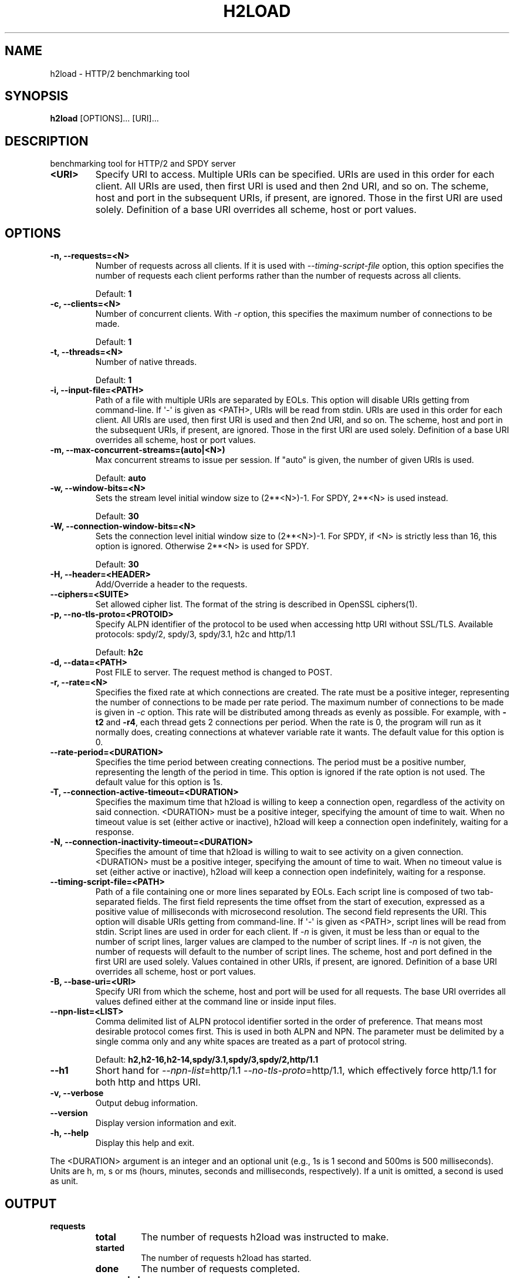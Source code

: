 .\" Man page generated from reStructuredText.
.
.TH "H2LOAD" "1" "December 23, 2015" "1.6.0" "nghttp2"
.SH NAME
h2load \- HTTP/2 benchmarking tool
.
.nr rst2man-indent-level 0
.
.de1 rstReportMargin
\\$1 \\n[an-margin]
level \\n[rst2man-indent-level]
level margin: \\n[rst2man-indent\\n[rst2man-indent-level]]
-
\\n[rst2man-indent0]
\\n[rst2man-indent1]
\\n[rst2man-indent2]
..
.de1 INDENT
.\" .rstReportMargin pre:
. RS \\$1
. nr rst2man-indent\\n[rst2man-indent-level] \\n[an-margin]
. nr rst2man-indent-level +1
.\" .rstReportMargin post:
..
.de UNINDENT
. RE
.\" indent \\n[an-margin]
.\" old: \\n[rst2man-indent\\n[rst2man-indent-level]]
.nr rst2man-indent-level -1
.\" new: \\n[rst2man-indent\\n[rst2man-indent-level]]
.in \\n[rst2man-indent\\n[rst2man-indent-level]]u
..
.SH SYNOPSIS
.sp
\fBh2load\fP [OPTIONS]... [URI]...
.SH DESCRIPTION
.sp
benchmarking tool for HTTP/2 and SPDY server
.INDENT 0.0
.TP
.B <URI>
Specify URI to access.   Multiple URIs can be specified.
URIs are used  in this order for each  client.  All URIs
are used, then  first URI is used and then  2nd URI, and
so  on.  The  scheme, host  and port  in the  subsequent
URIs, if present,  are ignored.  Those in  the first URI
are used solely.  Definition of a base URI overrides all
scheme, host or port values.
.UNINDENT
.SH OPTIONS
.INDENT 0.0
.TP
.B \-n, \-\-requests=<N>
Number of  requests across all  clients.  If it  is used
with \fI\%\-\-timing\-script\-file\fP option,  this option specifies
the number of requests  each client performs rather than
the number of requests across all clients.
.sp
Default: \fB1\fP
.UNINDENT
.INDENT 0.0
.TP
.B \-c, \-\-clients=<N>
Number  of concurrent  clients.   With  \fI\%\-r\fP option,  this
specifies the maximum number of connections to be made.
.sp
Default: \fB1\fP
.UNINDENT
.INDENT 0.0
.TP
.B \-t, \-\-threads=<N>
Number of native threads.
.sp
Default: \fB1\fP
.UNINDENT
.INDENT 0.0
.TP
.B \-i, \-\-input\-file=<PATH>
Path of a file with multiple URIs are separated by EOLs.
This option will disable URIs getting from command\-line.
If \(aq\-\(aq is given as <PATH>, URIs will be read from stdin.
URIs are used  in this order for each  client.  All URIs
are used, then  first URI is used and then  2nd URI, and
so  on.  The  scheme, host  and port  in the  subsequent
URIs, if present,  are ignored.  Those in  the first URI
are used solely.  Definition of a base URI overrides all
scheme, host or port values.
.UNINDENT
.INDENT 0.0
.TP
.B \-m, \-\-max\-concurrent\-streams=(auto|<N>)
Max concurrent streams to  issue per session.  If "auto"
is given, the number of given URIs is used.
.sp
Default: \fBauto\fP
.UNINDENT
.INDENT 0.0
.TP
.B \-w, \-\-window\-bits=<N>
Sets the stream level initial window size to (2**<N>)\-1.
For SPDY, 2**<N> is used instead.
.sp
Default: \fB30\fP
.UNINDENT
.INDENT 0.0
.TP
.B \-W, \-\-connection\-window\-bits=<N>
Sets  the  connection  level   initial  window  size  to
(2**<N>)\-1.  For SPDY, if <N>  is strictly less than 16,
this option  is ignored.   Otherwise 2**<N> is  used for
SPDY.
.sp
Default: \fB30\fP
.UNINDENT
.INDENT 0.0
.TP
.B \-H, \-\-header=<HEADER>
Add/Override a header to the requests.
.UNINDENT
.INDENT 0.0
.TP
.B \-\-ciphers=<SUITE>
Set allowed  cipher list.  The  format of the  string is
described in OpenSSL ciphers(1).
.UNINDENT
.INDENT 0.0
.TP
.B \-p, \-\-no\-tls\-proto=<PROTOID>
Specify ALPN identifier of the  protocol to be used when
accessing http URI without SSL/TLS.
Available protocols: spdy/2, spdy/3, spdy/3.1, h2c and
http/1.1
.sp
Default: \fBh2c\fP
.UNINDENT
.INDENT 0.0
.TP
.B \-d, \-\-data=<PATH>
Post FILE to  server.  The request method  is changed to
POST.
.UNINDENT
.INDENT 0.0
.TP
.B \-r, \-\-rate=<N>
Specifies  the  fixed  rate  at  which  connections  are
created.   The   rate  must   be  a   positive  integer,
representing the  number of  connections to be  made per
rate period.   The maximum  number of connections  to be
made  is  given  in  \fI\%\-c\fP   option.   This  rate  will  be
distributed among  threads as  evenly as  possible.  For
example,  with   \fB\-t2\fP  and   \fB\-r4\fP,  each  thread   gets  2
connections per period.  When the rate is 0, the program
will run  as it  normally does, creating  connections at
whatever variable rate it  wants.  The default value for
this option is 0.
.UNINDENT
.INDENT 0.0
.TP
.B \-\-rate\-period=<DURATION>
Specifies the time  period between creating connections.
The period  must be a positive  number, representing the
length of the period in time.  This option is ignored if
the rate option is not used.  The default value for this
option is 1s.
.UNINDENT
.INDENT 0.0
.TP
.B \-T, \-\-connection\-active\-timeout=<DURATION>
Specifies  the maximum  time that  h2load is  willing to
keep a  connection open,  regardless of the  activity on
said connection.  <DURATION> must be a positive integer,
specifying the amount of time  to wait.  When no timeout
value is  set (either  active or inactive),  h2load will
keep  a  connection  open indefinitely,  waiting  for  a
response.
.UNINDENT
.INDENT 0.0
.TP
.B \-N, \-\-connection\-inactivity\-timeout=<DURATION>
Specifies the amount  of time that h2load  is willing to
wait to see activity  on a given connection.  <DURATION>
must  be a  positive integer,  specifying the  amount of
time  to wait.   When no  timeout value  is set  (either
active or inactive), h2load  will keep a connection open
indefinitely, waiting for a response.
.UNINDENT
.INDENT 0.0
.TP
.B \-\-timing\-script\-file=<PATH>
Path of a file containing one or more lines separated by
EOLs.  Each script line is composed of two tab\-separated
fields.  The first field represents the time offset from
the start of execution, expressed as a positive value of
milliseconds  with microsecond  resolution.  The  second
field represents the URI.  This option will disable URIs
getting from  command\-line.  If \(aq\-\(aq is  given as <PATH>,
script lines will be read  from stdin.  Script lines are
used in order for each client.   If \fI\%\-n\fP is given, it must
be less  than or  equal to the  number of  script lines,
larger values are clamped to the number of script lines.
If \fI\%\-n\fP is not given,  the number of requests will default
to the  number of  script lines.   The scheme,  host and
port defined in  the first URI are  used solely.  Values
contained  in  other  URIs,  if  present,  are  ignored.
Definition of a  base URI overrides all  scheme, host or
port values.
.UNINDENT
.INDENT 0.0
.TP
.B \-B, \-\-base\-uri=<URI>
Specify URI from which the scheme, host and port will be
used  for  all requests.   The  base  URI overrides  all
values  defined either  at  the command  line or  inside
input files.
.UNINDENT
.INDENT 0.0
.TP
.B \-\-npn\-list=<LIST>
Comma delimited list of  ALPN protocol identifier sorted
in the  order of preference.  That  means most desirable
protocol comes  first.  This  is used  in both  ALPN and
NPN.  The parameter must be  delimited by a single comma
only  and any  white spaces  are  treated as  a part  of
protocol string.
.sp
Default: \fBh2,h2\-16,h2\-14,spdy/3.1,spdy/3,spdy/2,http/1.1\fP
.UNINDENT
.INDENT 0.0
.TP
.B \-\-h1
Short        hand         for        \fI\%\-\-npn\-list\fP=http/1.1
\fI\%\-\-no\-tls\-proto\fP=http/1.1,    which   effectively    force
http/1.1 for both http and https URI.
.UNINDENT
.INDENT 0.0
.TP
.B \-v, \-\-verbose
Output debug information.
.UNINDENT
.INDENT 0.0
.TP
.B \-\-version
Display version information and exit.
.UNINDENT
.INDENT 0.0
.TP
.B \-h, \-\-help
Display this help and exit.
.UNINDENT
.sp
The <DURATION> argument is an integer and an optional unit (e.g., 1s
is 1 second and 500ms is 500 milliseconds).  Units are h, m, s or ms
(hours, minutes, seconds and milliseconds, respectively).  If a unit
is omitted, a second is used as unit.
.SH OUTPUT
.INDENT 0.0
.TP
.B requests
.INDENT 7.0
.TP
.B total
The number of requests h2load was instructed to make.
.TP
.B started
The number of requests h2load has started.
.TP
.B done
The number of requests completed.
.TP
.B succeeded
The number of requests completed successfully.  Only HTTP status
code 2xx or3xx are considered as success.
.TP
.B failed
The number of requests failed, including HTTP level failures
(non\-successful HTTP status code).
.TP
.B errored
The number of requests failed, except for HTTP level failures.
This is the subset of the number reported in \fBfailed\fP and most
likely the network level failures or stream was reset by
RST_STREAM.
.TP
.B timeout
The number of requests whose connection timed out before they were
completed.   This  is  the  subset   of  the  number  reported  in
\fBerrored\fP\&.
.UNINDENT
.TP
.B status codes
The number of status code h2load received.
.TP
.B traffic
.INDENT 7.0
.TP
.B total
The number of bytes received from the server "on the wire".  If
requests were made via TLS, this value is the number of decrypted
bytes.
.TP
.B headers
The  number  of response  header  bytes  from the  server  without
decompression.  The  \fBspace savings\fP shows efficiency  of header
compression.  Let \fBdecompressed(headers)\fP to the number of bytes
used for header fields after decompression.  The \fBspace savings\fP
is calculated  by (1 \- \fBheaders\fP  / \fBdecompressed(headers)\fP) *
100.  For HTTP/1.1, this is usually  0.00%, since it does not have
header compression.  For HTTP/2 and SPDY, it shows some insightful
numbers.
.TP
.B data
The number of response body bytes received from the server.
.UNINDENT
.TP
.B time for request
.INDENT 7.0
.TP
.B min
The minimum time taken for request and response.
.TP
.B max
The maximum time taken for request and response.
.TP
.B mean
The mean time taken for request and response.
.TP
.B sd
The standard deviation of the time taken for request and response.
.TP
.B +/\- sd
The fraction of the number of requests within standard deviation
range (mean +/\- sd) against total number of successful requests.
.UNINDENT
.TP
.B time for connect
.INDENT 7.0
.TP
.B min
The minimum time taken to connect to a server.
.TP
.B max
The maximum time taken to connect to a server.
.TP
.B mean
The mean time taken to connect to a server.
.TP
.B sd
The standard deviation of the time taken to connect to a server.
.TP
.B +/\- sd
The  fraction  of  the   number  of  connections  within  standard
deviation range (mean  +/\- sd) against total  number of successful
connections.
.UNINDENT
.TP
.B time for 1st byte (of (decrypted in case of TLS) application data)
.INDENT 7.0
.TP
.B min
The minimum time taken to get 1st byte from a server.
.TP
.B max
The maximum time taken to get 1st byte from a server.
.TP
.B mean
The mean time taken to get 1st byte from a server.
.TP
.B sd
The standard deviation of the time taken to get 1st byte from a
server.
.TP
.B +/\- sd
The fraction of the number of connections within standard
deviation range (mean +/\- sd) against total number of successful
connections.
.UNINDENT
.TP
.B req/s
.INDENT 7.0
.TP
.B min
The minimum request per second among all clients.
.TP
.B max
The maximum request per second among all clients.
.TP
.B mean
The mean request per second among all clients.
.TP
.B sd
The standard deviation of request per second among all clients.
server.
.TP
.B +/\- sd
The fraction of the number of connections within standard
deviation range (mean +/\- sd) against total number of successful
connections.
.UNINDENT
.UNINDENT
.SH FLOW CONTROL
.sp
h2load sets large flow control window by default, and effectively
disables flow control to avoid under utilization of server
performance.  To set smaller flow control window, use \fI\%\-w\fP and
\fI\%\-W\fP options.  For example, use \fB\-w16 \-W16\fP to set default
window size described in HTTP/2 and SPDY protocol specification.
.SH SEE ALSO
.sp
\fInghttp(1)\fP, \fInghttpd(1)\fP, \fInghttpx(1)\fP
.SH AUTHOR
Tatsuhiro Tsujikawa
.SH COPYRIGHT
2012, 2015, Tatsuhiro Tsujikawa
.\" Generated by docutils manpage writer.
.
